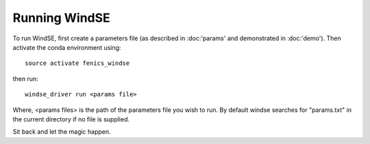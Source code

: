 Running WindSE
==============

To run WindSE, first create a parameters file (as described in :doc:'params' and 
demonstrated in :doc:'demo'). Then activate the conda environment using::

    source activate fenics_windse

then run::

    windse_driver run <params file>

Where, <params files> is the path of the parameters file you wish to run.
By default windse searches for "params.txt" in the current directory if 
no file is supplied.   

Sit back and let the magic happen.